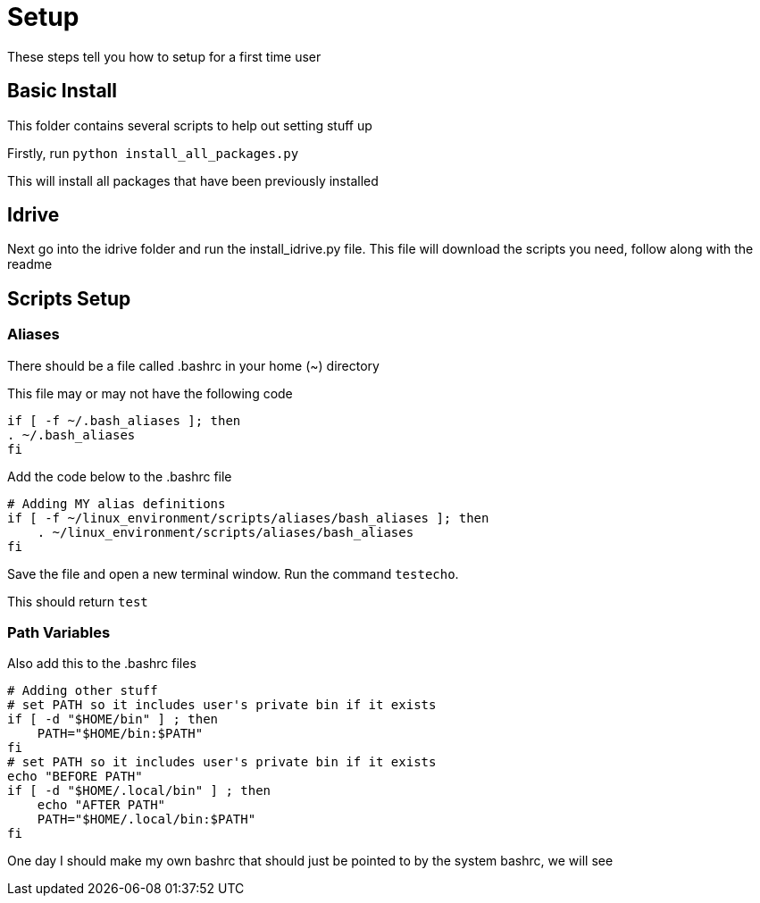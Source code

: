 = Setup

These steps tell you how to setup for a first time user

== Basic Install

This folder contains several scripts to help out setting stuff up

Firstly, run `python install_all_packages.py`

This will install all packages that have been previously installed

== Idrive

Next go into the idrive folder and run the install_idrive.py file. This file
will download the scripts you need, follow along with the readme

== Scripts Setup

=== Aliases

There should be a file called .bashrc in your home (~) directory

This file may or may not have the following code

  if [ -f ~/.bash_aliases ]; then
  . ~/.bash_aliases
  fi

Add the code below to the .bashrc file

  # Adding MY alias definitions
  if [ -f ~/linux_environment/scripts/aliases/bash_aliases ]; then
      . ~/linux_environment/scripts/aliases/bash_aliases
  fi

Save the file and open a new terminal window.  Run the command `testecho`.

This should return `test`

=== Path Variables

Also add this to the .bashrc files

  # Adding other stuff
  # set PATH so it includes user's private bin if it exists
  if [ -d "$HOME/bin" ] ; then
      PATH="$HOME/bin:$PATH"
  fi
  # set PATH so it includes user's private bin if it exists
  echo "BEFORE PATH"
  if [ -d "$HOME/.local/bin" ] ; then
      echo "AFTER PATH"
      PATH="$HOME/.local/bin:$PATH"
  fi

One day I should make my own bashrc that should just be pointed to by the
system bashrc, we will see
